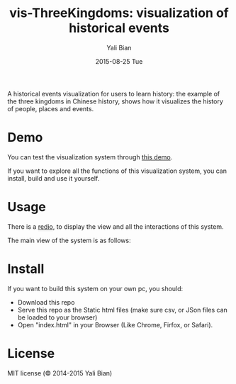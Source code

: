 #+TITLE:           vis-ThreeKingdoms: visualization of historical events
#+AUTHOR:       Yali Bian
#+EMAIL:          byl.lisp@gmail.com
#+DATE:           2015-08-25 Tue

A historical events visualization for users to learn history: the example of the three kingdoms in Chinese history, shows how it visualizes the history of people, places and events.

* Demo

  You can test the visualization system through [[http://www.yalibian.com/vis/ThreeKingdoms][this demo]].

  If you want to explore all the functions of this visualization system, you can install, build and use it yourself.


* Usage

  There is a [[http://www.yalibian.com/data/vis-threekingdom.mov][redio]], to display the view and all the interactions of this system.

  The main view of the system is as follows:

  [[./org/vis-ThreeKingdoms.png]]

* Install

  If you want to build this system on your own pc, you should:

  + Download this repo
  + Serve this repo as the Static html files (make sure csv, or JSon files can be loaded to your browser)
  + Open "index.html" in your Browser (Like Chrome, Firfox, or Safari).

* License

  MIT license (© 2014-2015 Yali Bian)
